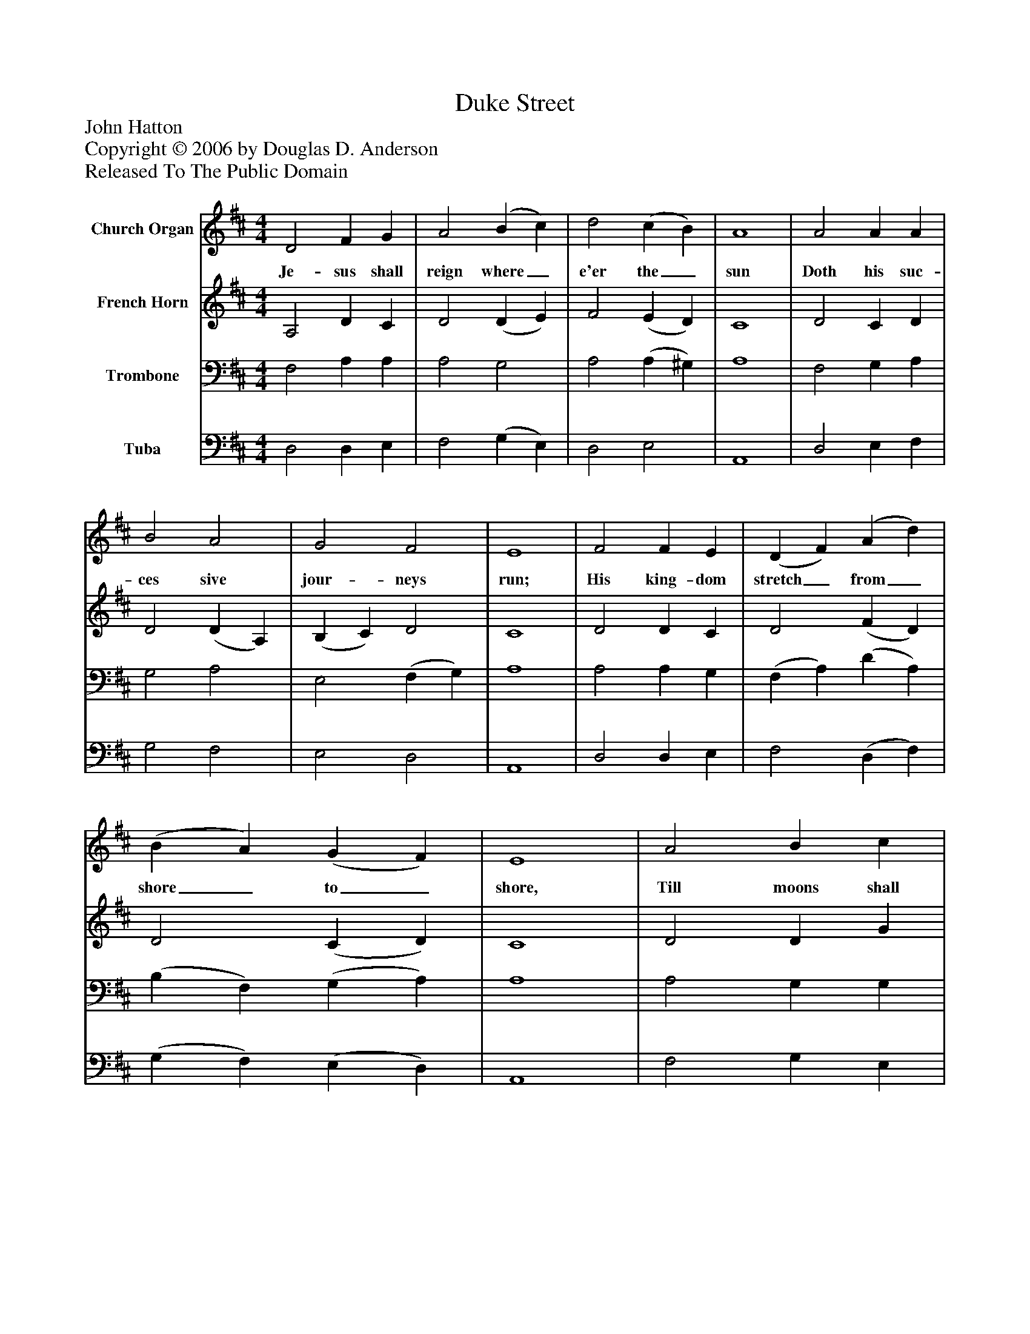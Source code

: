 %%abc-creator mxml2abc 1.4
%%abc-version 2.0
%%continueall true
%%titletrim true
%%titleformat A-1 T C1, Z-1, S-1
X: 0
T: Duke Street
Z: John Hatton
Z: Copyright © 2006 by Douglas D. Anderson
Z: Released To The Public Domain
L: 1/4
M: 4/4
V: P1 name="Church Organ"
%%MIDI program 1 19
V: P2 name="French Horn"
%%MIDI program 2 60
V: P3 name="Trombone"
%%MIDI program 3 57
V: P4 name="Tuba"
%%MIDI program 4 58
K: D
[V: P1]  D2 F G | A2 (B c) | d2 (c B) | A4 | A2 A A | B2 A2 | G2 F2 | E4 | F2 F E | (D F) (A d) | (B A) (G F) | E4 | A2 B c | d3 G | F2 E2 | D4|]
w: Je- sus shall reign where_ e'er the_ sun Doth his suc- ces sive jour- neys run; His king- dom stretch_ from_ shore_ to_ shore, Till moons shall wax and wane no more.
[V: P2]  A,2 D C | D2 (D E) | F2 (E D) | C4 | D2 C D | D2 (D A,) | (B, C) D2 | C4 | D2 D C | D2 (F D) | D2 (C D) | C4 | D2 D G | F3 E | D2 C2 | D4|]
[V: P3]  F,2 A, A, | A,2 G,2 | A,2 (A, ^G,) | A,4 | F,2 G, A, | G,2 A,2 | E,2 (F, G,) | A,4 | A,2 A, G, | (F, A,) (D A,) | (B, F,) (G, A,) | A,4 | A,2 G, G, | A,3 B, | A,2 (A, G,) | F,4|]
[V: P4]  D,2 D, E, | F,2 (G, E,) | D,2 E,2 | A,,4 | D,2 E, F, | G,2 F,2 | E,2 D,2 | A,,4 | D,2 D, E, | F,2 (D, F,) | (G, F,) (E, D,) | A,,4 | F,2 G, E, | (D,3/ E,/ F,) G, | A,2 A,,2 | D,4|]

